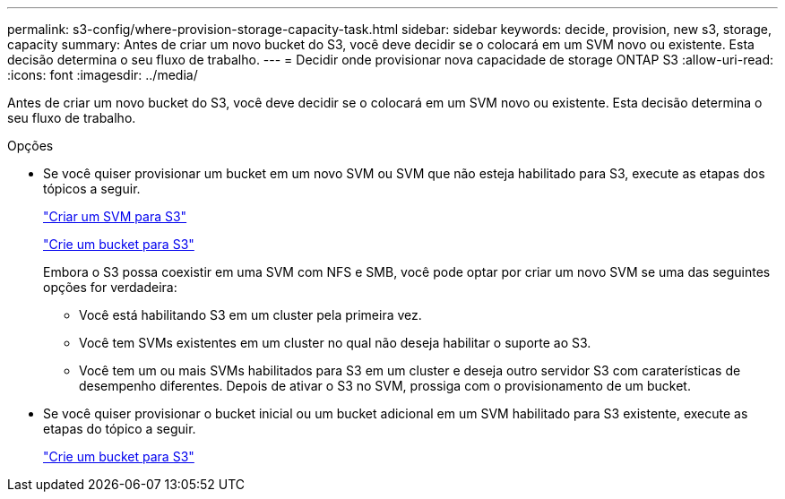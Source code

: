 ---
permalink: s3-config/where-provision-storage-capacity-task.html 
sidebar: sidebar 
keywords: decide, provision, new s3, storage, capacity 
summary: Antes de criar um novo bucket do S3, você deve decidir se o colocará em um SVM novo ou existente. Esta decisão determina o seu fluxo de trabalho. 
---
= Decidir onde provisionar nova capacidade de storage ONTAP S3
:allow-uri-read: 
:icons: font
:imagesdir: ../media/


[role="lead"]
Antes de criar um novo bucket do S3, você deve decidir se o colocará em um SVM novo ou existente. Esta decisão determina o seu fluxo de trabalho.

.Opções
* Se você quiser provisionar um bucket em um novo SVM ou SVM que não esteja habilitado para S3, execute as etapas dos tópicos a seguir.
+
link:create-svm-s3-task.html["Criar um SVM para S3"]

+
link:create-bucket-task.html["Crie um bucket para S3"]

+
Embora o S3 possa coexistir em uma SVM com NFS e SMB, você pode optar por criar um novo SVM se uma das seguintes opções for verdadeira:

+
** Você está habilitando S3 em um cluster pela primeira vez.
** Você tem SVMs existentes em um cluster no qual não deseja habilitar o suporte ao S3.
** Você tem um ou mais SVMs habilitados para S3 em um cluster e deseja outro servidor S3 com caraterísticas de desempenho diferentes. Depois de ativar o S3 no SVM, prossiga com o provisionamento de um bucket.


* Se você quiser provisionar o bucket inicial ou um bucket adicional em um SVM habilitado para S3 existente, execute as etapas do tópico a seguir.
+
link:create-bucket-task.html["Crie um bucket para S3"]


